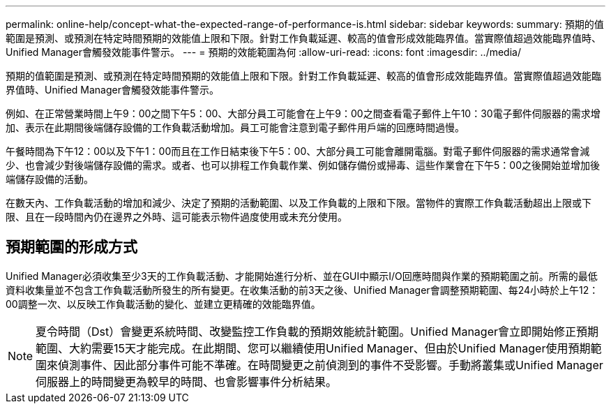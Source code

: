 ---
permalink: online-help/concept-what-the-expected-range-of-performance-is.html 
sidebar: sidebar 
keywords:  
summary: 預期的值範圍是預測、或預測在特定時間預期的效能值上限和下限。針對工作負載延遲、較高的值會形成效能臨界值。當實際值超過效能臨界值時、Unified Manager會觸發效能事件警示。 
---
= 預期的效能範圍為何
:allow-uri-read: 
:icons: font
:imagesdir: ../media/


[role="lead"]
預期的值範圍是預測、或預測在特定時間預期的效能值上限和下限。針對工作負載延遲、較高的值會形成效能臨界值。當實際值超過效能臨界值時、Unified Manager會觸發效能事件警示。

例如、在正常營業時間上午9：00之間下午5：00、大部分員工可能會在上午9：00之間查看電子郵件上午10：30電子郵件伺服器的需求增加、表示在此期間後端儲存設備的工作負載活動增加。員工可能會注意到電子郵件用戶端的回應時間過慢。

午餐時間為下午12：00以及下午1：00而且在工作日結束後下午5：00、大部分員工可能會離開電腦。對電子郵件伺服器的需求通常會減少、也會減少對後端儲存設備的需求。或者、也可以排程工作負載作業、例如儲存備份或掃毒、這些作業會在下午5：00之後開始並增加後端儲存設備的活動。

在數天內、工作負載活動的增加和減少、決定了預期的活動範圍、以及工作負載的上限和下限。當物件的實際工作負載活動超出上限或下限、且在一段時間內仍在邊界之外時、這可能表示物件過度使用或未充分使用。



== 預期範圍的形成方式

Unified Manager必須收集至少3天的工作負載活動、才能開始進行分析、並在GUI中顯示I/O回應時間與作業的預期範圍之前。所需的最低資料收集量並不包含工作負載活動所發生的所有變更。在收集活動的前3天之後、Unified Manager會調整預期範圍、每24小時於上午12：00調整一次、以反映工作負載活動的變化、並建立更精確的效能臨界值。

[NOTE]
====
夏令時間（Dst）會變更系統時間、改變監控工作負載的預期效能統計範圍。Unified Manager會立即開始修正預期範圍、大約需要15天才能完成。在此期間、您可以繼續使用Unified Manager、但由於Unified Manager使用預期範圍來偵測事件、因此部分事件可能不準確。在時間變更之前偵測到的事件不受影響。手動將叢集或Unified Manager伺服器上的時間變更為較早的時間、也會影響事件分析結果。

====